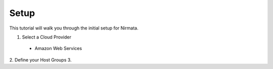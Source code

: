 =====
Setup
=====

This tutorial will walk you through the initial setup for Nirmata. 

1. Select a Cloud Provider
  * Amazon Web Services
2. Define your Host Groups
3. 
